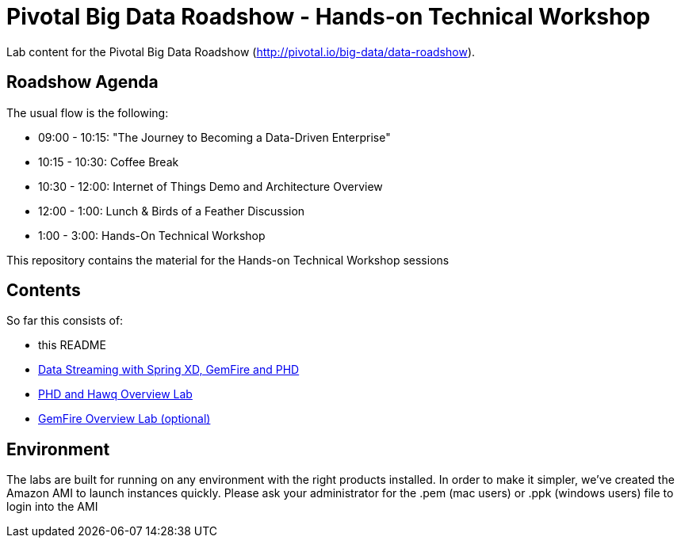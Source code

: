 = Pivotal Big Data Roadshow  - Hands-on Technical Workshop

Lab content for the Pivotal Big Data Roadshow (http://pivotal.io/big-data/data-roadshow).

== Roadshow Agenda 

The usual flow is the following:

- 09:00 - 10:15: "The Journey to Becoming a Data-Driven Enterprise"
- 10:15 - 10:30: Coffee Break
- 10:30 - 12:00: Internet of Things Demo and Architecture Overview
- 12:00 - 1:00:  Lunch & Birds of a Feather Discussion
- 1:00  - 3:00:  Hands-On Technical Workshop

This repository contains the material for the Hands-on Technical Workshop sessions

== Contents

So far this consists of:

* this README
* link:labs/springxd[Data Streaming with Spring XD, GemFire and PHD]
* link:labs/phd-hawq[PHD and Hawq Overview Lab]
* link:labs/gemfire[GemFire Overview Lab (optional)]  

== Environment

The labs are built for running on any environment with the right products installed.  
In order to make it simpler, we've created the Amazon AMI to launch instances quickly. Please ask your administrator for the .pem (mac users) or .ppk (windows users) file to login into the AMI
